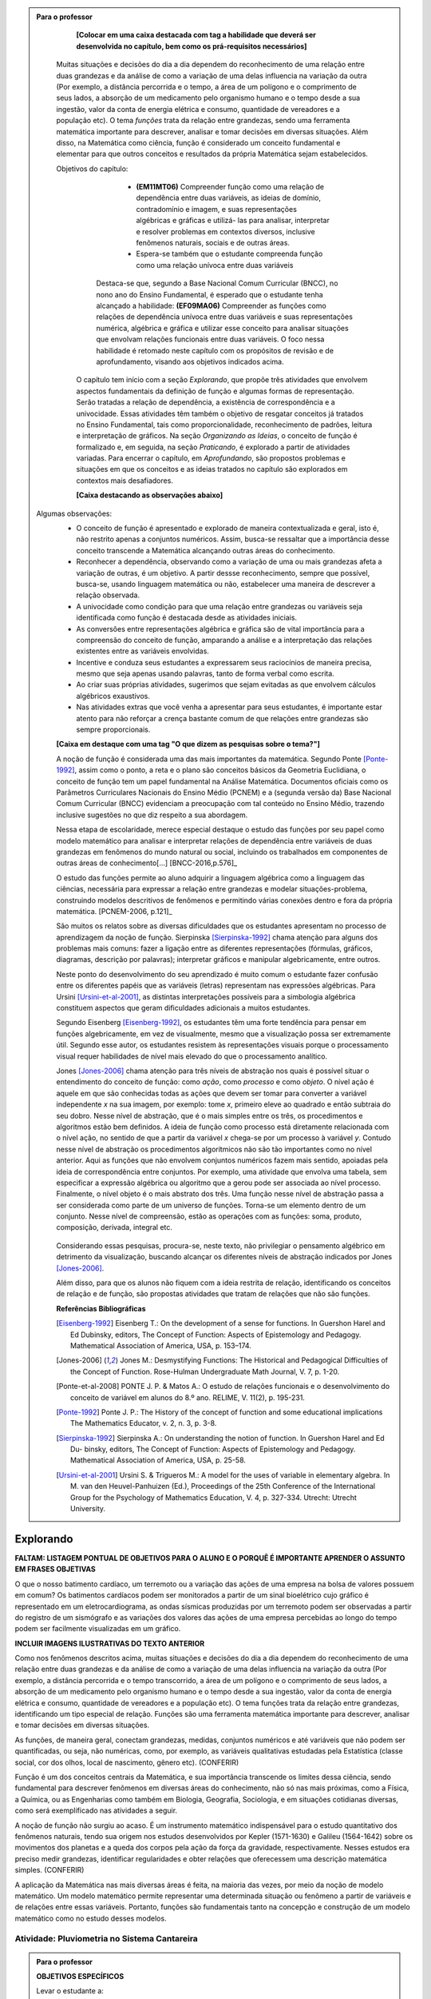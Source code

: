 .. admonition:: Para o professor

	**[Colocar em uma caixa destacada com tag a habilidade que deverá ser desenvolvida no capítulo, bem como os prá-requisitos necessários]** 
    
    Muitas situações e decisões do dia a dia dependem do reconhecimento de uma relação entre duas grandezas e da análise de como a variação de uma delas influencia na variação da outra (Por exemplo, a distância percorrida e o tempo, a área de um polígono e o comprimento de seus lados, a absorção de um medicamento pelo organismo humano e o tempo desde a sua ingestão, valor da conta de energia elétrica e consumo, quantidade de vereadores e a população etc). O tema *funções* trata da relação entre grandezas, sendo uma ferramenta matemática importante para descrever, analisar e tomar decisões em diversas situações. Além disso, na Matemática como ciência, função é considerado um conceito fundamental e elementar para que outros conceitos e resultados da própria Matemática sejam estabelecidos.
    
    Objetivos do capítulo: 
    		* **(EM11MT06)** Compreender função como uma relação de dependência entre duas variáveis, as ideias de domínio, contradomínio e imagem, e suas representações algébricas e gráficas e utilizá- las para analisar, interpretar e resolver problemas em contextos diversos, inclusive fenômenos naturais, sociais e de outras áreas.
     
     		* Espera-se também que o estudante compreenda função como uma relação unívoca entre duas variáveis
           	
            Destaca-se que, segundo a Base Nacional Comum Curricular (BNCC), no nono ano do Ensino Fundamental, é esperado que o estudante tenha alcançado a habilidade:	**(EF09MA06)** Compreender as funções como relações de dependência unívoca entre duas variáveis e suas representações numérica, algébrica e gráfica e utilizar esse conceito para analisar situações que envolvam relações funcionais entre duas variáveis. 
            O foco nessa habilidade é retomado neste capítulo com os propósitos de revisão e de aprofundamento, visando aos objetivos indicados acima. 
     

	O capítulo tem início com a seção *Explorando*, que propõe três atividades que envolvem aspectos fundamentais da definição de função e algumas formas de representação. Serão tratadas a relação de dependência, a existência de correspondência e a univocidade. Essas atividades têm também o objetivo de resgatar conceitos já tratados no Ensino Fundamental, tais como proporcionalidade, reconhecimento de padrões, leitura e interpretação de gráficos. Na seção *Organizando as Ideias*, o conceito de função é formalizado e, em seguida, na seção *Praticando*, é explorado a partir de atividades variadas. Para encerrar o capítulo, em *Aprofundando*, são propostos problemas e situações em que os conceitos e as ideias tratados no capítulo são explorados em contextos mais desafiadores.


	**[Caixa destacando as observações abaixo]** 
  Algumas observações: 
	* O conceito de função é apresentado e explorado de maneira contextualizada e geral, isto é, não restrito apenas a conjuntos numéricos. Assim, busca-se ressaltar que a importância desse conceito transcende a Matemática alcançando outras áreas do conhecimento.
	* Reconhecer a dependência, observando como a variação de uma ou mais grandezas afeta 	a variação de outras, é um objetivo. A partir dessse reconhecimento, sempre que possível, busca-se, usando linguagem matemática ou não, estabelecer uma maneira de descrever a relação observada.
	* A univocidade como condição para que uma relação entre grandezas ou variáveis seja identificada como função é destacada desde as atividades iniciais.
	* As conversões entre representações algébrica e gráfica são de vital importância para a compreensão do conceito de função, amparando a análise e a interpretação das relações existentes entre as variáveis envolvidas. 
	* Incentive e conduza seus estudantes a expressarem seus raciocínios de maneira precisa, mesmo que seja apenas usando palavras, tanto de forma verbal como escrita.    
	* Ao criar suas próprias atividades, sugerimos que sejam evitadas as que envolvem cálculos algébricos exaustivos.
	* Nas atividades extras que você venha a apresentar para seus estudantes, é importante estar atento para não reforçar a crença bastante comum de que relações entre grandezas são sempre proporcionais.

	
	**[Caixa em destaque com uma tag "O que dizem as pesquisas sobre o tema?"]**

	A noção de função é considerada uma das mais importantes da matemática. Segundo Ponte [Ponte-1992]_, assim como o ponto, a reta e o plano são conceitos básicos da Geometria Euclidiana, o  conceito de função tem um papel fundamental na Análise Matemática. Documentos oficiais como os Parâmetros Curriculares Nacionais do Ensino Médio (PCNEM) e a (segunda versão da) Base Nacional Comum Curricular (BNCC)  evidenciam a preocupação com tal conteúdo no Ensino Médio, trazendo inclusive sugestões no que diz respeito a sua abordagem.

	Nessa etapa de escolaridade, merece especial destaque o estudo das funções por seu papel como modelo matemático para analisar e interpretar relações de dependência entre variáveis de duas grandezas em fenômenos do mundo natural ou social, incluindo os trabalhados em componentes de outras áreas de conhecimento[...] [BNCC-2016,p.576]_

	O estudo das funções permite ao aluno adquirir a linguagem algébrica como a linguagem das ciências, necessária para expressar a relação entre grandezas e modelar situações-problema, construindo modelos descritivos de fenômenos e permitindo várias conexões dentro e fora da própria matemática. [PCNEM-2006, p.121]_
   
	São muitos os relatos sobre as  diversas dificuldades que os estudantes apresentam no processo de aprendizagem da noção de função. Sierpinska [Sierpinska-1992]_ chama atenção para alguns dos problemas mais comuns:  fazer a ligação entre as diferentes representações (fórmulas, gráficos, diagramas, descrição por palavras); interpretar gráficos e manipular algebricamente, entre outros.
  
	Neste ponto do desenvolvimento do seu aprendizado é muito comum o estudante fazer confusão entre os diferentes papéis que as variáveis (letras) representam nas expressões algébricas. Para Ursini [Ursini-et-al-2001]_, as distintas interpretações possíveis para a simbologia algébrica constituem aspectos que geram dificuldades adicionais a muitos estudantes.

	Segundo Eisenberg [Eisenberg-1992]_, os estudantes têm uma forte tendência para pensar em funções algebricamente, em vez de visualmente, mesmo que a visualização possa ser extremamente útil. Segundo esse autor, os estudantes resistem às representações visuais porque o processamento visual requer habilidades de nível mais elevado do que o processamento analítico.

	Jones [Jones-2006]_ chama atenção para três níveis de abstração nos quais é possível situar o entendimento do conceito de função:  como *ação*, como *processo* e como *objeto*. O nível ação é aquele em que são conhecidas todas as ações que devem ser tomar para converter a variável independente `x` na sua imagem, por exemplo: tome `x`, primeiro eleve ao quadrado e então subtraia do seu dobro. Nesse nível de abstração, que é o mais simples entre os três, os procedimentos e algoritmos estão bem definidos. A ideia de função como processo está diretamente relacionada com o nível ação, no sentido de que a partir da variável `x` chega-se por um processo à variável `y`. Contudo nesse nível de abstração os procedimentos algorítmicos não são tão importantes como no nível anterior. Aqui as funções que não envolvem conjuntos numéricos fazem mais sentido, apoiadas pela ideia de correspondência entre conjuntos. Por exemplo, uma atividade que envolva uma tabela, sem especificar a expressão algébrica ou algoritmo que a gerou pode ser associada ao nível processo. Finalmente, o nível objeto é o mais abstrato dos três. Uma função nesse nível de abstração passa a ser considerada como parte de um universo de funções. Torna-se um elemento dentro de um conjunto. Nesse nível de compreensão, estão as operações com as funções: soma, produto, composição, derivada, integral etc.

	.. figure:: _resources/niveis_abstracao_1.png
	   :width: 300px
	   :align: center
      
	Considerando essas pesquisas, procura-se, neste texto, não privilegiar o pensamento algébrico em detrimento da visualização, buscando alcançar os diferentes níveis de abstração indicados por 	Jones [Jones-2006]_. 

	Além disso, para que os alunos não fiquem com a ideia restrita de relação, identificando os conceitos de relação e de função, são propostas atividades que tratam de relações que não são funções. 

	**Referências Bibliográficas**

	.. [Eisenberg-1992] Eisenberg T.: On the development of a sense for functions. In Guershon Harel and Ed Dubinsky, editors, The Concept of Function: Aspects of Epistemology and Pedagogy. Mathematical Association of America, USA, p. 153–174.
    
	.. [Jones-2006] Jones M.: Desmystifying Functions: The Historical and Pedagogical Difficulties of the Concept of Function. Rose-Hulman Undergraduate Math Journal, V. 7, p. 1-20.
    
	.. [Ponte-et-al-2008] PONTE J. P. & Matos A.: O estudo de relações funcionais e o desenvolvimento do conceito de variável em alunos do 8.º ano. RELIME, V. 11(2), p. 195-231.

	.. [Ponte-1992] Ponte J. P.: The History of the concept of function and some educational implications The Mathematics Educator, v. 2, n. 3, p. 3-8.
    
	.. [Sierpinska-1992] Sierpinska A.: On understanding the notion of function. In Guershon Harel and Ed Du- binsky, editors, The Concept of Function: Aspects of Epistemology and Pedagogy. Mathematical Association of America, USA, p. 25-58.
    
	.. [Ursini-et-al-2001] Ursini S. & Trigueros M.: A model for the uses of variable in elementary algebra. In M. van den Heuvel-Panhuizen (Ed.), Proceedings of the 25th Conference of the International Group for the Psychology of Mathematics Education, V. 4, p. 327-334. Utrecht: Utrecht University.

.. _sec-funcoes:

==========
Explorando
==========

**FALTAM: LISTAGEM PONTUAL DE OBJETIVOS PARA O ALUNO E O PORQUÊ É IMPORTANTE APRENDER O ASSUNTO EM FRASES OBJETIVAS**

O que o nosso batimento cardíaco, um terremoto ou a variação das ações de uma empresa na bolsa de valores possuem em comum? Os batimentos cardíacos podem ser monitorados a partir de um sinal bioelétrico cujo gráfico é representado em um eletrocardiograma, as ondas sísmicas produzidas por um terremoto podem ser observadas a partir do registro de um sismógrafo e as variações dos valores das ações de uma empresa percebidas ao longo do tempo podem ser facilmente visualizadas em um gráfico.

**INCLUIR IMAGENS ILUSTRATIVAS DO TEXTO ANTERIOR**

Como nos fenômenos descritos acima, muitas situações e decisões do dia a dia dependem do reconhecimento de uma relação entre duas grandezas e da análise de como a variação de uma delas influencia na variação da outra (Por exemplo, a distância percorrida e o tempo transcorrido, a área de um polígono e o comprimento de seus lados, a absorção de um medicamento pelo organismo humano e o tempo desde a sua ingestão, valor da conta de energia elétrica e consumo, quantidade de vereadores e a população etc). O tema funções trata da relação entre grandezas, identificando um tipo especial de relação. Funções são uma ferramenta matemática importante para descrever, analisar e tomar decisões em diversas situações.

As funções, de maneira geral, conectam grandezas, medidas, conjuntos numéricos e até variáveis que não podem ser quantificadas, ou seja, não numéricas, como, por exemplo, as variáveis qualitativas estudadas pela Estatística (classe social, cor dos olhos, local de nascimento, gênero etc). (CONFERIR)

Função é um dos conceitos centrais da Matemática, e sua importância transcende os limites dessa ciência, sendo fundamental para descrever fenômenos em diversas áreas do conhecimento, não só nas mais próximas, como a Física, a Química, ou as Engenharias como também em Biologia, Geografia, Sociologia, e em situações cotidianas diversas, como será exemplificado nas atividades a seguir.

A noção de função não surgiu ao acaso. É um instrumento matemático indispensável para o estudo quantitativo dos fenômenos naturais, tendo sua origem nos estudos desenvolvidos por Kepler (1571-1630) e Galileu (1564-1642) sobre os movimentos dos planetas e a queda dos corpos pela ação da força da gravidade, respectivamente.  Nesses estudos era preciso medir grandezas, identificar regularidades e obter relações que oferecessem uma descrição matemática simples. (CONFERIR)

A aplicação da Matemática nas mais diversas áreas é feita, na maioria das vezes, por meio da noção de modelo matemático. Um modelo matemático permite representar uma determinada situação ou fenômeno a partir de variáveis e de relações entre essas variáveis. Portanto, funções são fundamentais tanto na concepção e construção de um modelo matemático como no estudo desses modelos.


.. _ativ-funcoes-pluviometria:

Atividade: Pluviometria no Sistema Cantareira
----------------------------------


.. admonition:: Para o professor

   **OBJETIVOS ESPECÍFICOS**
   
   Levar o estudante a:
   
   * Interpretar gráficos que representam relações de dependência entre grandezas.
   * Reconhecer uma relação de dependência entre grandezas a partir da sua representação gráfica.
   * Reconhecer a univocidade em uma relação de dependência entre grandezas.
   
   **OBSERVAÇÕES E RECOMENDAÇÕES**
   
   * Nível de abstração *Processo*.
   * Os valores apresentados no gráfico são estimativas. Na página  http://www.nivelaguasaopaulo.com/cantareira é possível ter acesso aos valores exatos para cada mês. No entato, cabe observar que os dados do período apresentado na atividade (de 12/2013 a 11/2016) podem não estar mais disponíveis na página de referência. Você pode (e é interessante que o faça) modificar e adequar esta atividade usando dados atualizados do Sistema Cantareira ou substiuindo esses dados por dados da região em que você leciona.
   * No item (b), o objetivo é identficar o valor absoluto da diferença, não sendo importante se o valor é positivo ou negativo, ou seja, se choveu menos ou mais do que o esperado. 
   * No item (d), auxilie seus estudantes na elaboração do texto, orientado-os para que relacionem o aumento ou a diminuição no nível de água armazenado no Sistema Cantareira com a variação pluviométrica observada no gráfico. 
   

As chuvas são a principal fonte de água para os reservatórios que abastecem as grandes cidades. Com base em dados passados, constrói-se uma média mensal esperada de chuvas. Em anos em que a chuva real é menor do que o esperado, considera-se que os níveis de água nos sistemas estão baixos.

**REVER CLASSIFICAÇÃO DE "NÍVEL BAIXO"**

O gráfico a seguir apresenta a variação pluviométrica (em milímetros) da chuva real e da chuva esperada no Sistema Cantareira, que abastece a região metropolitana de São Paulo, no período de dezembro de 2013 (2013-12) a novembro de 2016 (2016-11).

**SUBSTITUIR GRÁFICO POR UM QUE INDIQUE TODOS OS MESES DO PERÍODO EM DESTAQUE NO EIXO HORIZONTAL, EVITANDO A IMPRECISÃO**

.. figure:: _resources/cantareira_chuva.png
   :width: 900px
   :align: center

   Diponível em: http://www.nivelaguasaopaulo.com/cantareira , acesso em agosto de 2017.
 
De acordo com o gráfico acima:

**INCLUIR ITEM QUE TRATE DA UNIVOCIDADE**

a) Em que mês e ano houve a maior incidência de chuvas? E a menor?
b) Em que período(s) a diferença entre a quantidade de chuva esperada e a quantidade real de chuva superou 100mm? 
c) É possível identificar os períodos de estiagem e de maior volume de chuva? Explique.
d) Descreva uma possível relação entre pluviometria e a variação do nível de água nos reservatórios do Sistema Cantareira (em um período de estiagem e em um período de intensas chuvas).

**ESTIAGEM E MAIOR VOLUME DE CHUVA NÃO ESTÃO BEM DEFINIDOS NO TEXTO PARA O ALUNO NEM NA RESPOSTA**

.. admonition:: Resposta 

   a) De acordo com os dados apresentados no gráfico, a maior e a menor incidência de chuvas ocorreram em fevereiro de 2015 e em abril de 2016, respectivamente.
   b) Em dezembro de 2013, janeiro e fevereiro de 2014, janeiro e fevereiro de 2015 e junho de 2016.
   c) Sim. Os períodos de estiagem são aqueles em que a pluviometria da chuva real (representada pela linha azul) é muito menor do que a da chuva esperada (representada pela linha vermelha), como ocorrido por exemplo no período de dezembro de 2013 à fevereiro de 2014. Os períodos com o maior volume de chuva são aqueles em que a pluviometria da chuva real é muito maior do que a da chuva esperada, como por exemplo os períodos de fevereiro de 2015 e junho de 2016.
   d) Em um período de estiagem deverá ser observada uma diminução do nível de água nos reservatórios do Sistema Cantareira, em períodos de intensas chuvas deverá ocorrer um aumento do nível de água armazenada no Sistema.


.. _ativ-funcoes-numeros-triangulares:

Atividade: Números triangulares
-------------------------------

.. admonition:: Para o professor

   **OBJETIVOS ESPECÍFICOS**
   Levar o estudante a:
   
   * Reconhecer a relação de dependência entre a ordem e os termos de uma sequência. 
   * Reconhecer, a partir de um padrão geométrico, os primeiros termos de uma sequência e ser capaz de, a partir do padrão identificado, inferir os próximos termos da sequência.
   * Generalizar, ainda que em palavras, a determinação de um termo qualquer da sequência a partir da sua ordem, segundo um padrão identificado.
   
   **OBSERVAÇÕES E RECOMENDAÇÕES**
   
   * Nível de abstração *Ação*.
   * Muito provavelmente os estudantes descreverão a sequência de formas diferentes, mas obtendo o mesmo resultado para o sexto, o sétimo e o oitavo números triangulares. Por exemplo, um estudante poderá dizer que, para identificar os números triangulares solicitados, "constrói" os triângulos “de cima para baixo”. Já ouro pode argumentar que o faz “de baixo para cima”. Outro ainda pode agumentar fazendo com base na observação do padrão recursivo: "basta acrescentar uma linha ao último triângulo construído". Assim, a resposta ao ítem (b) não é única, e cabe ao professor aproveitar e explorar as diferentes respostas na discussão com a turma: os resultados são os mesmos para essas diferentes formas de descrever a sequência? Por que? Por exemplo, “somar de cima para baixo” produz o mesmo resultado que “somar de baixo para cima”, pois a adição é comutativa. 
   * Pela mesma razão apontada no ítem (b), a resposta do item (c) não é única.
   * **INCLUIR OBSERVAÇÃO SOBRE O NOVO ITEM**
   * Não é objetivo, neste momento, que o estudante expresse a relação por meio da linguagem simbólica matemática, escrevendo, por exemplo, `T_n = T_{n-1}+n`, mas que seja matematicamente preciso em suas palavras, dizendo, por exemplo, que "o `n`-ésimo termo da sequência é obtido a partir do termo anterior acrescido de mais uma fileira com `n`" ou que "o `n`-ésimo triângulo da sequência é obtido a partir do triângulo anterior acrescido de mais uma fileira com `n` círculos, portanto, "o `n`-ésimo número triangular é obtido a partir do termo anterior acrescido de `n`".
   * É possível que algum estudante descreva o `n`-ésimo número triangular como a soma dos primeiros `n` números naturais. Nesse caso, você pode mostrar que essa maneira de descrever o procedimento é equivalente à recursiva. Não apenas testando exemplos, mas sim fazendo uso da propriedade associativa da adição: seja qual for o `n` tem-se que `T_n=1+2+...+(n-1)+n=[1+2+...+(n-1)]+n=T_n-1+n`.


.. tikz::

  \definecolor{qqzzcc}{rgb}{0.,0.6,0.8}
  \clip(-0.9279117032827463,-3.420523985545702) rectangle (17.259435909160114,6.069005028685349);
  \draw [color=qqzzcc,fill=qqzzcc,fill opacity=1.0] (0.5,0.5) circle (0.5cm);
  \draw [color=qqzzcc,fill=qqzzcc,fill opacity=1.0] (2.,0.5) circle (0.5cm);
  \draw [color=qqzzcc,fill=qqzzcc,fill opacity=1.0] (3.,0.5) circle (0.5cm);
  \draw [color=qqzzcc,fill=qqzzcc,fill opacity=1.0] (4.5,0.5) circle (0.5cm);
  \draw [color=qqzzcc,fill=qqzzcc,fill opacity=1.0] (5.5,0.5) circle (0.5cm);
  \draw [color=qqzzcc,fill=qqzzcc,fill opacity=1.0] (6.5,0.5) circle (0.5cm);
  \draw [color=qqzzcc,fill=qqzzcc,fill opacity=1.0] (8.,0.5) circle (0.5cm);
  \draw [color=qqzzcc,fill=qqzzcc,fill opacity=1.0] (9.,0.5) circle (0.5cm);
  \draw [color=qqzzcc,fill=qqzzcc,fill opacity=1.0] (10.,0.5) circle (0.5cm);
  \draw [color=qqzzcc,fill=qqzzcc,fill opacity=1.0] (11.,0.5) circle (0.5cm);
  \draw [color=qqzzcc,fill=qqzzcc,fill opacity=1.0] (12.5,0.5) circle (0.5cm);
  \draw [color=qqzzcc,fill=qqzzcc,fill opacity=1.0] (13.5,0.5) circle (0.5cm);
  \draw [color=qqzzcc,fill=qqzzcc,fill opacity=1.0] (14.5,0.5) circle (0.5cm);
  \draw [color=qqzzcc,fill=qqzzcc,fill opacity=1.0] (15.5,0.5) circle (0.5cm);
  \draw [color=qqzzcc,fill=qqzzcc,fill opacity=1.0] (16.5,0.5) circle (0.5cm);
  \draw [color=qqzzcc,fill=qqzzcc,fill opacity=1.0] (2.5,1.5) circle (0.5cm);
  \draw [color=qqzzcc,fill=qqzzcc,fill opacity=1.0] (5.,1.5) circle (0.5cm);
  \draw [color=qqzzcc,fill=qqzzcc,fill opacity=1.0] (6.,1.5) circle (0.5cm);
  \draw [color=qqzzcc,fill=qqzzcc,fill opacity=1.0] (8.5,1.5) circle (0.5cm);
  \draw [color=qqzzcc,fill=qqzzcc,fill opacity=1.0] (9.5,1.5) circle (0.5cm);
  \draw [color=qqzzcc,fill=qqzzcc,fill opacity=1.0] (10.5,1.5) circle (0.5cm);
  \draw [color=qqzzcc,fill=qqzzcc,fill opacity=1.0] (13.,1.5) circle (0.5cm);
  \draw [color=qqzzcc,fill=qqzzcc,fill opacity=1.0] (14.,1.5) circle (0.5cm);
  \draw [color=qqzzcc,fill=qqzzcc,fill opacity=1.0] (15.,1.5) circle (0.5cm);
  \draw [color=qqzzcc,fill=qqzzcc,fill opacity=1.0] (16.,1.5) circle (0.5cm);
  \draw [color=qqzzcc,fill=qqzzcc,fill opacity=1.0] (5.5,2.5) circle (0.5cm);
  \draw [color=qqzzcc,fill=qqzzcc,fill opacity=1.0] (9.,2.5) circle (0.5cm);
  \draw [color=qqzzcc,fill=qqzzcc,fill opacity=1.0] (10.,2.5) circle (0.5cm);
  \draw [color=qqzzcc,fill=qqzzcc,fill opacity=1.0] (13.5,2.5) circle (0.5cm);
  \draw [color=qqzzcc,fill=qqzzcc,fill opacity=1.0] (14.5,2.5) circle (0.5cm);
  \draw [color=qqzzcc,fill=qqzzcc,fill opacity=1.0] (15.5,2.5) circle (0.5cm);
  \draw [color=qqzzcc,fill=qqzzcc,fill opacity=1.0] (9.5,3.5) circle (0.5cm);
  \draw [color=qqzzcc,fill=qqzzcc,fill opacity=1.0] (14.,3.5) circle (0.5cm);
  \draw [color=qqzzcc,fill=qqzzcc,fill opacity=1.0] (15.,3.5) circle (0.5cm);
  \draw [color=qqzzcc,fill=qqzzcc,fill opacity=1.0] (14.5,4.5) circle (0.5cm);
  \draw (-0.15,-0.1) node[anchor=north west] {$T_1=1$};
  \draw (1.8,-0.1) node[anchor=north west] {$T_2=3$};
  \draw (4.8,-0.1) node[anchor=north west] {$T_3=6$};
  \draw (8.7,-0.1) node[anchor=north west] {$T_4=10$};
  \draw (13.8,-0.1) node[anchor=north west] {$T_5=15$};
  
Considere a sequência de números ilustrada acima. Ela é conhecida como a sequência dos *números triangulares*. O `n`-ésimo número triangular, `T_n`, é igual a quantidade total de círculos congruentes necessários para formar um triângulo equilátero cujo lado tem `n` círculos. Por exemplo, o quarto número triangular é `T_4=10`, correspondendo à imagem 

.. tikz::

  \definecolor{qqzzcc}{rgb}{0.,0.6,0.8}
  \clip(-0.9279117032827463,-3.420523985545702) rectangle (17.259435909160114,6.069005028685349);
  \draw [color=qqzzcc,fill=qqzzcc,fill opacity=1.0] (6.5,4.5) circle (0.5cm);
  \draw [color=qqzzcc,fill=qqzzcc,fill opacity=1.0] (6.,3.5) circle (0.5cm);
  \draw [color=qqzzcc,fill=qqzzcc,fill opacity=1.0] (7.,3.5) circle (0.5cm);
  \draw [color=qqzzcc,fill=qqzzcc,fill opacity=1.0] (5.5,2.5) circle (0.5cm);
  \draw [color=qqzzcc,fill=qqzzcc,fill opacity=1.0] (6.5,2.5) circle (0.5cm);
  \draw [color=qqzzcc,fill=qqzzcc,fill opacity=1.0] (7.5,2.5) circle (0.5cm);
  \draw [color=qqzzcc,fill=qqzzcc,fill opacity=1.0] (5.,1.5) circle (0.5cm);
  \draw [color=qqzzcc,fill=qqzzcc,fill opacity=1.0] (6.,1.5) circle (0.5cm);
  \draw [color=qqzzcc,fill=qqzzcc,fill opacity=1.0] (7.,1.5) circle (0.5cm);
  \draw [color=qqzzcc,fill=qqzzcc,fill opacity=1.0] (8.,1.5) circle (0.5cm);

a) Determine o 6º, o 7º e o 8º números triangulares.

b) Descreva o procedimento que você usou para determinar `T_6`, `T_7` e `T_8` no item anterior.

c) Determine o milésimo número triangular, **`T_[1000]` **. 

d) Descreva um procedimento que permita determinar qualquer número triangular a partir da sua ordem na sequência? Explique.


.. admonition:: Resposta 

   a) `21`, `28` e `36`.
   b) Uma resposta possível seria a partir de um raciocínio aditivo baseado em contagem: `T_6` é obtido adicionando `6` círculos a um dos lados do triângulo equilátero que corresponde a `T_5` e efetuando a soma dos círculos presentes nesse novo triângulo equilátero: `T_6` = `1` + `2` + `3` + `4` + `5` + `6` = `21`. 
   Outra maneira é a partir do raciocínio recursivo. Assim `T_6` é obtido adicionando `6` círculos ao total de círculos do triângulo equilátero que corresponde a `T_5`: `T_6` = `T_5` + `6` = `15` + `6` = `21`. Os números triângulares `T_7` e `T_8` podem ser obtidos de formas análogas.
   c) `T_[1000]` = `1` + `2` + `3` + `4` + `5` + `6` + ... + `1000` = `500500`.
   d) Uma resposta possível é: o número triangular `T_n` é obtido somando `n` ao número triangular anterior. 
   **CORRIGIR FORMATAÇÃO**

.. _ativ-funcoes-arranha:

Atividade: Arranha-céu
----------------

.. admonition:: Para o professor

   **OBJETIVOS ESPECÍFICOS**
   Levar o estudante a:
   
   
   * Interpretar tabela que representa relação de dependência entre variáveis.
   * Reconhecer uma relação de dependência entre variáveis apresentada em forma de tabela. 
   * **Reconhecer a proporcionalidade (taxa de variação constante) em uma relação de dependência entre variáveis.**
   
   **NÃO HÁ PROPORCIONALIDADE NESSA ATIVIDADE - URGEEEEEEENTE!!!! - É A MESMA SITUAÇÃO DO TÁXI. Será necessário adaptar/substituir a atividade**
   
   **OBSERVAÇÕES E RECOMENDAÇÕES**
   
   * Nível de abstração *Processo*.
   * A escolha dessa atividade se apoia no fato de que os estudantes têm familiaridade com a noção de proporcionalidade, que é explorada, em álgebra e em geometria, desde os anos iniciais do Ensino Fundamental.
   * Deseja-se, entretanto, que os estudantes levem em conta o contexto do problema. 

.. figure:: _resources/burj-khalifa.jpeg
   :width: 200px
   :align: center


O Burj-Khalifa é um arranha-céu em Dubai, Emirados Árabes, com 829,84 m de altura. Sua construção começou em 21 de setembro de 2004, tendo sido inaugurado oficialmente em 04 de janeiro de 2010. É tão alto que tem um elevador que chega a velocidade de 64km/h, o mais rápido do mundo. Nesses 163 andares, tudo é motivo para recorde: a casa noturna mais alta do mundo, a mesquita, o restaurante, o observatório etc.

**FALTA TEXTO LINK ENTRE O EXEMPLO ANTERIO E O PRÉDIO DA ATIVIDADE - SALTO ABRUPTO**

A tabela a seguir apresenta diferentes altitudes que correspondem a alguns andares de um prédio de 40 andares.

.. table::
   :widths: 3 3 3 3 3 3 3 3 3 3 3
   :column-alignment: center center center center center center center center center center center

   +-----------------+-------------+-----+-----+-----+-----+-----+-----+-----+-----+-----+
   | Número do Andar | Garagem (0) |  1  |  2  |  3  |  4  | ... | 10  |...  |     |     |
   +-----------------+-------------+-----+-----+-----+-----+-----+-----+-----+-----+-----+
   | Altitude (metros) | -1          |  3  |  7  |  11 |  15 | ... |     |...  |     | 91  |
   +-----------------+-------------+-----+-----+-----+-----+-----+-----+-----+-----+-----+
	
Considere que a *altitude de um andar* é medida a partir do nível da rua até o piso desse andar e que a diferença entre as altitudes de dois andares consecutivos seja constante, ou seja, sempre a mesma. Essa diferença de altitudes entre andares consecutivos será chamada de *altura de um andar*. 

#. Qual a altura de um andar nesse prédio?
#. Qual a altitude do 10º andar?
#. O que significa o sinal negativo na altitude do andar da garagem?
#. A que andar corresponde a altitude 91 m?
#. Qual o comprimento da altura total desse prédio?
#. Realize uma pesquisa na internet e descubra o maior arranha-céu brasileiro atualmente. Dividindo a altura total desse arranha-céu pela quantidade de andares, determine a altura média de um andar.

**CONFUSÃO: ALTURA DO ANDAR, ALTURA DE UM ANDAR E ALTURA DO PRÉDIO - A Altura do anadar foi substituída por "altuitude", que talvez não seja o melhor termo, para dar destaque para as diferentes ideias tratadas no enunciado**


.. admonition:: Resposta 

   a) `4` metros.
   b) `39` metros.
   c) Significa que a garagem está abaixo do nível da rua.
   d) `23º` andar.
   e) O `40º` andar está localizado a `159` metros do solo, e como cada andar possui altura `4` metros, a altura total do prédio é `163` metros.



